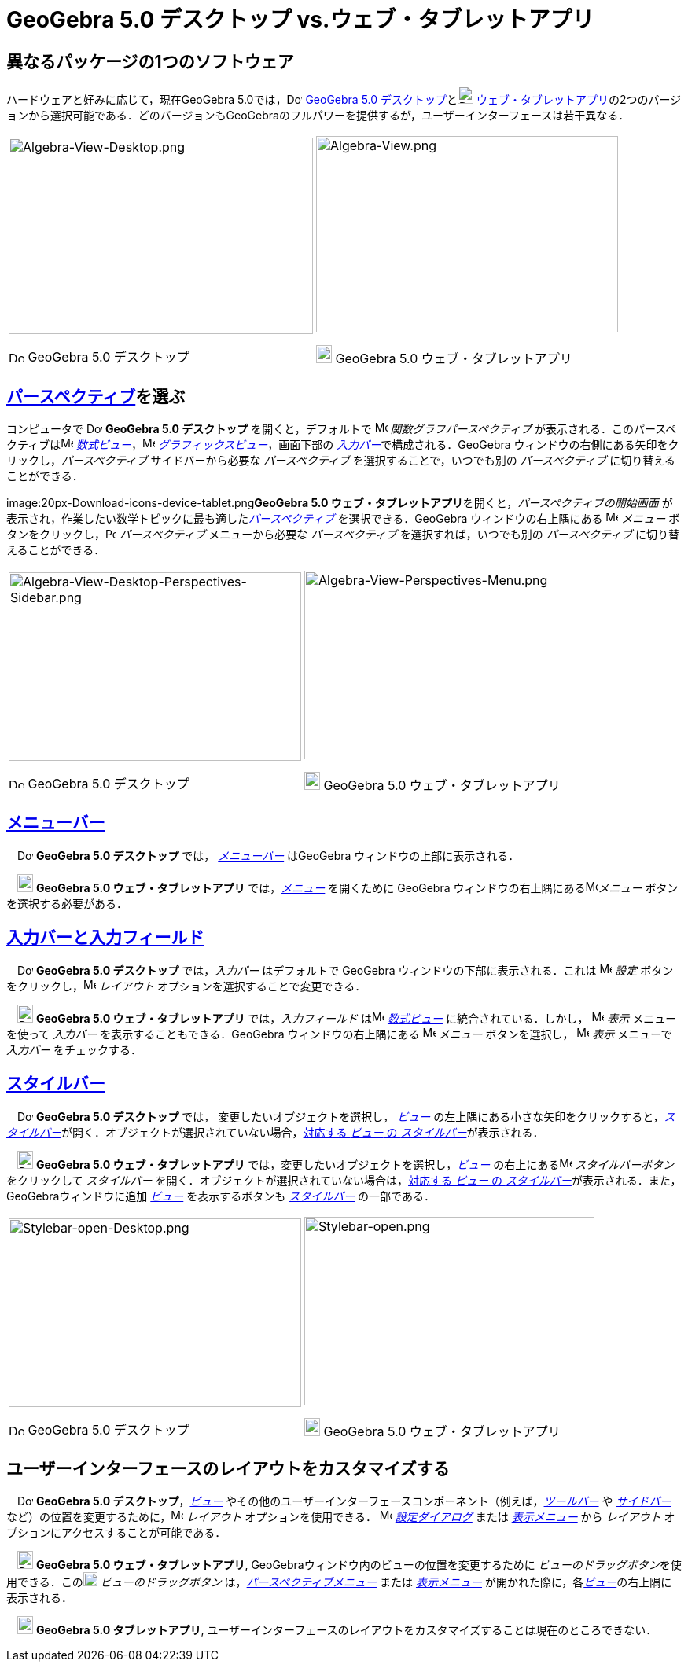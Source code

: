 = GeoGebra 5.0 デスクトップ vs.ウェブ・タブレットアプリ
:page-en: GeoGebra_5_0_Desktop_vs_Web_and_Tablet_App
ifdef::env-github[:imagesdir: /ja/modules/ROOT/assets/images]

:toc:

== 異なるパッケージの1つのソフトウェア

ハードウェアと好みに応じて，現在GeoGebra
5.0では，image:20px-Download-icons-device-screen.png[Download-icons-device-screen.png,width=20,height=14]
http://www.geogebra.org/cms/en/download/[GeoGebra 5.0
デスクトップ]とimage:20px-Download-icons-device-tablet.png[Download-icons-device-tablet.png,width=20,height=23]
http://www.geogebra.org/cms/en/download/[ウェブ・タブレットアプリ]の2つのバージョンから選択可能である．どのバージョンもGeoGebraのフルパワーを提供するが，ユーザーインターフェースは若干異なる．

[width="100%",cols="50%,50%",]
|===
a|
image:387px-Algebra-View-Desktop.png[Algebra-View-Desktop.png,width=387,height=250]

image:20px-Download-icons-device-screen.png[Download-icons-device-screen.png,width=20,height=14] GeoGebra 5.0
デスクトップ

a|
image:384px-Algebra-View.png[Algebra-View.png,width=384,height=250]

image:20px-Download-icons-device-tablet.png[Download-icons-device-tablet.png,width=20,height=23] GeoGebra 5.0
ウェブ・タブレットアプリ

|===

== xref:/パースペクティブ.adoc[パースペクティブ]を選ぶ

コンピュータで image:20px-Download-icons-device-screen.png[Download-icons-device-screen.png,width=20,height=14]
*GeoGebra 5.0 デスクトップ* を開くと，デフォルトで image:16px-Menu_view_algebra.svg.png[Menu view
algebra.svg,width=16,height=16] _関数グラフパースペクティブ_
が表示される．このパースペクティブはimage:16px-Menu_view_algebra.svg.png[Menu view algebra.svg,width=16,height=16]
_xref:/数式ビュー.adoc[数式ビュー]_，image:16px-Menu_view_graphics.svg.png[Menu view graphics.svg,width=16,height=16]
_xref:/グラフィックスビュー.adoc[グラフィックスビュー]_，画面下部の
__xref:/入力バー.adoc[入力バー]__で構成される．GeoGebra ウィンドウの右側にある矢印をクリックし，_パースペクティブ_
サイドバーから必要な _パースペクティブ_ を選択することで，いつでも別の _パースペクティブ_ に切り替えることができる．

image:20px-Download-icons-device-tablet.png[Download-icons-device-tablet.png,width=20,height=23]**GeoGebra 5.0
ウェブ・タブレットアプリ**を開くと，_パースペクティブの開始画面_
が表示され，作業したい数学トピックに最も適した__xref:/パースペクティブ.adoc[パースペクティブ]__ を選択できる．GeoGebra
ウィンドウの右上隅にある image:16px-Menu-button-open-menu.svg.png[Menu-button-open-menu.svg,width=16,height=16]
_メニュー_ ボタンをクリックし，image:14px-Perspectives.svg.png[Perspectives.svg,width=14,height=14] _パースペクティブ_
メニューから必要な _パースペクティブ_ を選択すれば，いつでも別の _パースペクティブ_ に切り替えることができる．

[width="100%",cols="50%,50%",]
|===
a|
image:372px-Algebra-View-Desktop-Perspectives-Sidebar.png[Algebra-View-Desktop-Perspectives-Sidebar.png,width=372,height=240]

image:20px-Download-icons-device-screen.png[Download-icons-device-screen.png,width=20,height=14] GeoGebra 5.0
デスクトップ

a|
image:369px-Algebra-View-Perspectives-Menu.png[Algebra-View-Perspectives-Menu.png,width=369,height=240]

image:20px-Download-icons-device-tablet.png[Download-icons-device-tablet.png,width=20,height=23] GeoGebra 5.0
ウェブ・タブレットアプリ

|===

== xref:/メニューバー.adoc[メニューバー]

　image:20px-Download-icons-device-screen.png[Download-icons-device-screen.png,width=20,height=14] *GeoGebra 5.0
デスクトップ* では， _xref:/メニューバー.adoc[メニューバー]_ はGeoGebra ウィンドウの上部に表示される．

　image:20px-Download-icons-device-tablet.png[Download-icons-device-tablet.png,width=20,height=23] *GeoGebra 5.0
ウェブ・タブレットアプリ* では，xref:/メニューバー.adoc[_メニュー_] を開くために GeoGebra
ウィンドウの右上隅にあるimage:16px-Menu-button-open-menu.svg.png[Menu-button-open-menu.svg,width=16,height=16]_メニュー_
ボタンを選択する必要がある．

== xref:/入力バー.adoc[入力バーと入力フィールド]

　image:20px-Download-icons-device-screen.png[Download-icons-device-screen.png,width=20,height=14] *GeoGebra 5.0
デスクトップ* では，_入力バー_ はデフォルトで GeoGebra ウィンドウの下部に表示される．これは
image:16px-Menu-options.svg.png[Menu-options.svg,width=16,height=16] _設定_
ボタンをクリックし，image:16px-Menu-perspectives.svg.png[Menu-perspectives.svg,width=16,height=16] _レイアウト_
オプションを選択することで変更できる．

　image:20px-Download-icons-device-tablet.png[Download-icons-device-tablet.png,width=20,height=23] *GeoGebra 5.0
ウェブ・タブレットアプリ* では，_入力フィールド_ はimage:16px-Menu_view_algebra.svg.png[Menu view
algebra.svg,width=16,height=16] _xref:/数式ビュー.adoc[数式ビュー]_ に統合されている．しかし，
image:16px-Menu-view.svg.png[Menu-view.svg,width=16,height=16] _表示_ メニューを使って _入力バー_
を表示することもできる．GeoGebra ウィンドウの右上隅にある
image:16px-Menu-button-open-menu.svg.png[Menu-button-open-menu.svg,width=16,height=16] _メニュー_ ボタンを選択し，
image:16px-Menu-view.svg.png[Menu-view.svg,width=16,height=16] _表示_ メニューで _入力バー_ をチェックする．

== xref:/スタイルバー.adoc[スタイルバー]

　image:20px-Download-icons-device-screen.png[Download-icons-device-screen.png,width=20,height=14] *GeoGebra 5.0
デスクトップ* では， 変更したいオブジェクトを選択し， xref:/表示.adoc[_ビュー_]
の左上隅にある小さな矢印をクリックすると，__xref:/スタイルバー.adoc[スタイルバー]__が開く．オブジェクトが選択されていない場合，xref:/スタイルバー.adoc[対応する
_ビュー_ の _スタイルバー_]が表示される．

　image:20px-Download-icons-device-tablet.png[Download-icons-device-tablet.png,width=20,height=23] *GeoGebra 5.0
ウェブ・タブレットアプリ* では，変更したいオブジェクトを選択し，xref:/表示.adoc[_ビュー_]
の右上にあるimage:16px-Menu-button-open-menu.svg.png[Menu-button-open-menu.svg,width=16,height=16] _スタイルバーボタン_
をクリックして _スタイルバー_ を開く．オブジェクトが選択されていない場合は，xref:/スタイルバー.adoc[対応する _ビュー_ の
_スタイルバー_]が表示される．また，GeoGebraウィンドウに追加 xref:/表示.adoc[_ビュー_] を表示するボタンも
_xref:/スタイルバー.adoc[スタイルバー]_ の一部である．

[width="100%",cols="50%,50%",]
|===
a|
image:372px-Stylebar-open-Desktop.png[Stylebar-open-Desktop.png,width=372,height=240]

image:20px-Download-icons-device-screen.png[Download-icons-device-screen.png,width=20,height=14] GeoGebra 5.0
デスクトップ

a|
image:369px-Stylebar-open.png[Stylebar-open.png,width=369,height=240]

image:20px-Download-icons-device-tablet.png[Download-icons-device-tablet.png,width=20,height=23] GeoGebra 5.0
ウェブ・タブレットアプリ

|===

== ユーザーインターフェースのレイアウトをカスタマイズする

　image:20px-Download-icons-device-screen.png[Download-icons-device-screen.png,width=20,height=14] *GeoGebra 5.0
デスクトップ*，xref:/表示.adoc[_ビュー_]
やその他のユーザーインターフェースコンポーネント（例えば，_xref:/ツールバー.adoc[ツールバー]_ や
_xref:/サイドバー.adoc[サイドバー]_
など）の位置を変更するために，image:16px-Menu-perspectives.svg.png[Menu-perspectives.svg,width=16,height=16]
_レイアウト_ オプションを使用できる． image:16px-Menu-options.svg.png[Menu-options.svg,width=16,height=16]
_xref:/設定ダイアログ.adoc[設定ダイアログ]_ または _xref:/表示メニュー.adoc[表示メニュー]_ から _レイアウト_
オプションにアクセスすることが可能である．

　image:20px-Download-icons-device-tablet.png[Download-icons-device-tablet.png,width=20,height=23] *GeoGebra 5.0
ウェブ・タブレットアプリ*, GeoGebraウィンドウ内のビューの位置を変更するために
__ビューのドラッグボタン__を使用できる．このimage:18px-Stylingbar_drag_view.svg.png[Stylingbar drag
view.svg,width=18,height=18] _ビューのドラッグボタン_
は，_xref:/パースペクティブメニュー.adoc[パースペクティブメニュー]_ または _xref:/表示メニュー.adoc[表示メニュー]_
が開かれた際に，各xref:/表示.adoc[_ビュー_]の右上隅に表示される．

　image:20px-Download-icons-device-tablet.png[Download-icons-device-tablet.png,width=20,height=23] *GeoGebra 5.0
タブレットアプリ*, ユーザーインターフェースのレイアウトをカスタマイズすることは現在のところできない．
